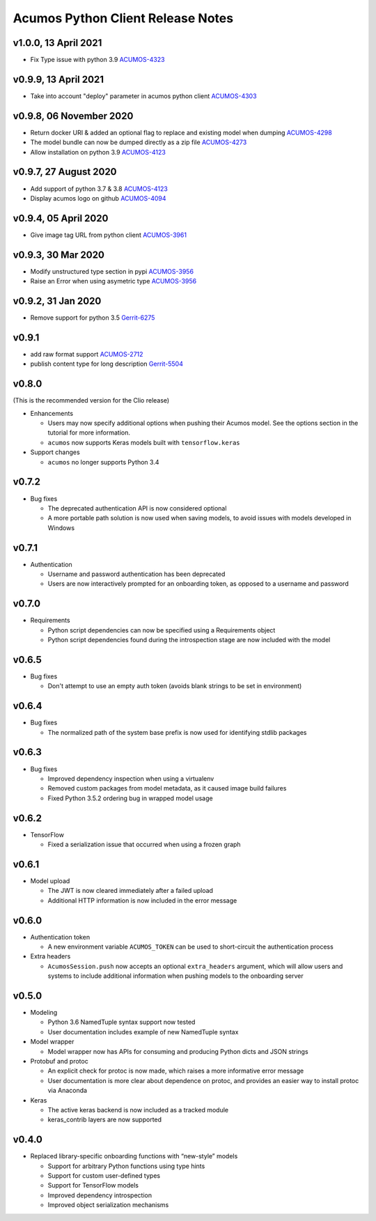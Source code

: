 .. ===============LICENSE_START=======================================================
.. Acumos CC-BY-4.0
.. ===================================================================================
.. Copyright (C) 2017-2018 AT&T Intellectual Property & Tech Mahindra. All rights reserved.
.. ===================================================================================
.. This Acumos documentation file is distributed by AT&T and Tech Mahindra
.. under the Creative Commons Attribution 4.0 International License (the "License");
.. you may not use this file except in compliance with the License.
.. You may obtain a copy of the License at
..
..      http://creativecommons.org/licenses/by/4.0
..
.. This file is distributed on an "AS IS" BASIS,
.. WITHOUT WARRANTIES OR CONDITIONS OF ANY KIND, either express or implied.
.. See the License for the specific language governing permissions and
.. limitations under the License.
.. ===============LICENSE_END=========================================================

==================================
Acumos Python Client Release Notes
==================================

v1.0.0, 13 April 2021
=====================

* Fix Type issue with python 3.9 `ACUMOS-4323 <https://jira.acumos.org/browse/ACUMOS-4323>`_

v0.9.9, 13 April 2021
=====================

* Take into account "deploy" parameter in acumos python client `ACUMOS-4303 <https://jira.acumos.org/browse/ACUMOS-4303>`_

v0.9.8, 06 November 2020
========================

* Return docker URI & added an optional flag to replace and existing model when dumping `ACUMOS-4298 <https://jira.acumos.org/browse/ACUMOS-4298>`_
* The model bundle can now be dumped directly as a zip file `ACUMOS-4273 <https://jira.acumos.org/browse/ACUMOS-4273>`_
* Allow installation on python 3.9 `ACUMOS-4123 <https://jira.acumos.org/browse/ACUMOS-4123>`_

v0.9.7, 27 August 2020
======================

* Add support of python 3.7 & 3.8 `ACUMOS-4123 <https://jira.acumos.org/browse/ACUMOS-4123>`_
* Display acumos logo on github `ACUMOS-4094 <https://jira.acumos.org/browse/ACUMOS-4094>`_

v0.9.4, 05 April 2020
=====================

* Give image tag URL from python client `ACUMOS-3961 <https://jira.acumos.org/browse/ACUMOS-3961>`_

v0.9.3, 30 Mar 2020
===================

* Modify unstructured type section in pypi `ACUMOS-3956 <https://jira.acumos.org/browse/ACUMOS-3956>`_
* Raise an Error when using asymetric type `ACUMOS-3956 <https://jira.acumos.org/browse/ACUMOS-3956>`_

v0.9.2, 31 Jan 2020
===================

* Remove support for python 3.5 `Gerrit-6275 <https://gerrit.acumos.org/r/c/acumos-python-client/+/6275>`_

v0.9.1
======

* add raw format support `ACUMOS-2712 <https://jira.acumos.org/browse/ACUMOS-2712>`_
* publish content type for long description `Gerrit-5504 <https://gerrit.acumos.org/r/c/acumos-python-client/+/5504>`_

v0.8.0
======
(This is the recommended version for the Clio release)

-  Enhancements

   - Users may now specify additional options when pushing their Acumos model. See the options section in the tutorial for more information.
   - ``acumos`` now supports Keras models built with ``tensorflow.keras``

-  Support changes

   - ``acumos`` no longer supports Python 3.4


v0.7.2
======

-  Bug fixes

   - The deprecated authentication API is now considered optional
   - A more portable path solution is now used when saving models, to avoid issues with models developed in Windows


v0.7.1
======

-  Authentication

   - Username and password authentication has been deprecated
   - Users are now interactively prompted for an onboarding token, as opposed to a username and password

v0.7.0
======

-  Requirements

   - Python script dependencies can now be specified using a Requirements object
   - Python script dependencies found during the introspection stage are now included with the model

v0.6.5
======

-  Bug fixes

   - Don't attempt to use an empty auth token (avoids blank strings to be set in environment)

v0.6.4
======

-  Bug fixes

   - The normalized path of the system base prefix is now used for identifying stdlib packages

v0.6.3
======

-  Bug fixes

   - Improved dependency inspection when using a virtualenv
   - Removed custom packages from model metadata, as it caused image build failures
   - Fixed Python 3.5.2 ordering bug in wrapped model usage

v0.6.2
======

-  TensorFlow

   - Fixed a serialization issue that occurred when using a frozen graph

v0.6.1
======

-  Model upload

   - The JWT is now cleared immediately after a failed upload
   - Additional HTTP information is now included in the error message

v0.6.0
======

-  Authentication token

   -  A new environment variable ``ACUMOS_TOKEN`` can be used to short-circuit
      the authentication process

-  Extra headers

   -  ``AcumosSession.push`` now accepts an optional ``extra_headers`` argument,
      which will allow users and systems to include additional information when
      pushing models to the onboarding server

v0.5.0
======

-  Modeling

   -  Python 3.6 NamedTuple syntax support now tested
   -  User documentation includes example of new NamedTuple syntax

-  Model wrapper

   -  Model wrapper now has APIs for consuming and producing Python
      dicts and JSON strings

-  Protobuf and protoc

   -  An explicit check for protoc is now made, which raises a more
      informative error message
   -  User documentation is more clear about dependence on protoc, and
      provides an easier way to install protoc via Anaconda

-  Keras

   -  The active keras backend is now included as a tracked module
   -  keras_contrib layers are now supported

v0.4.0
======

-  Replaced library-specific onboarding functions with “new-style”
   models

   -  Support for arbitrary Python functions using type hints
   -  Support for custom user-defined types
   -  Support for TensorFlow models
   -  Improved dependency introspection
   -  Improved object serialization mechanisms
